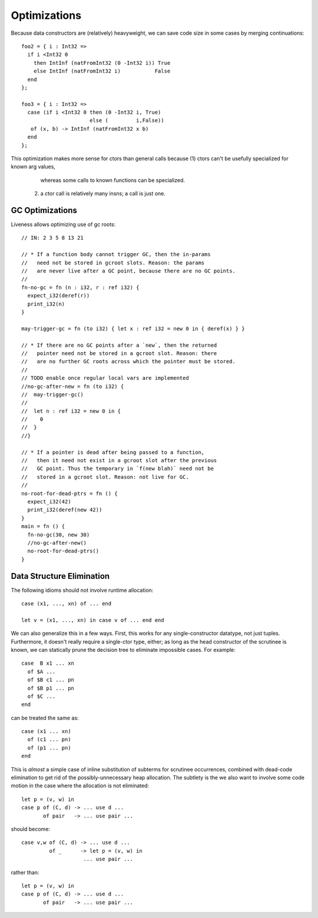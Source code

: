 Optimizations
-------------

Because data constructors are (relatively) heavyweight,
we can save code size in some cases by merging continuations::

        foo2 = { i : Int32 =>
          if i <Int32 0
            then IntInf (natFromInt32 (0 -Int32 i)) True
            else IntInf (natFromInt32 i)           False
          end
        };

        foo3 = { i : Int32 =>
          case (if i <Int32 0 then (0 -Int32 i, True)
                              else (         i,False))
           of (x, b) -> IntInf (natFromInt32 x b)
          end
        };

This optimization makes more sense for ctors than general calls
because (1) ctors can't be usefully specialized for known arg values,
            whereas some calls to known functions can be specialized.
        (2) a ctor call is relatively many insns; a call is just one.

GC Optimizations
~~~~~~~~~~~~~~~~

Liveness allows optimizing use of gc roots::

        // IN: 2 3 5 8 13 21

        // * If a function body cannot trigger GC, then the in-params
        //   need not be stored in gcroot slots. Reason: the params
        //   are never live after a GC point, because there are no GC points.
        //
        fn-no-gc = fn (n : i32, r : ref i32) {
          expect_i32(deref(r))
          print_i32(n)
        }

        may-trigger-gc = fn (to i32) { let x : ref i32 = new 0 in { deref(x) } }

        // * If there are no GC points after a `new`, then the returned
        //   pointer need not be stored in a gcroot slot. Reason: there
        //   are no further GC roots across which the pointer must be stored.
        //
        // TODO enable once regular local vars are implemented
        //no-gc-after-new = fn (to i32) {
        //  may-trigger-gc()
        //
        //  let n : ref i32 = new 0 in {
        //    0
        //  }
        //}

        // * If a pointer is dead after being passed to a function,
        //   then it need not exist in a gcroot slot after the previous
        //   GC point. Thus the temporary in `f(new blah)` need not be
        //   stored in a gcroot slot. Reason: not live for GC.
        //
        no-root-for-dead-ptrs = fn () {
          expect_i32(42)
          print_i32(deref(new 42))
        }
        main = fn () {
          fn-no-gc(30, new 30)
          //no-gc-after-new()
          no-root-for-dead-ptrs()
        }

Data Structure Elimination
~~~~~~~~~~~~~~~~~~~~~~~~~~

The following idioms should not involve runtime allocation::

        case (x1, ..., xn) of ... end

        let v = (x1, ..., xn) in case v of ... end end

We can also generalize this in a few ways.
First, this works for any single-constructor datatype, not just tuples.
Furthermore, it doesn't really require a single-ctor type, either;
as long as the head constructor of the scrutinee is known,
we can statically prune the decision tree to eliminate impossible cases.
For example::

        case  B x1 ... xn
          of $A ...
          of $B c1 ... pn
          of $B p1 ... pn
          of $C ...
        end

can be treated the same as::

        case (x1 ... xn)
          of (c1 ... pn)
          of (p1 ... pn)
        end

This is *almost* a simple case of inline substitution of subterms
for scrutinee occurrences, combined with dead-code elimination to
get rid of the possibly-unnecessary heap allocation. The subtlety
is the we also want to involve some code motion in the case where
the allocation is not eliminated::
 
        let p = (v, w) in
        case p of (C, d) -> ... use d ...
               of pair   -> ... use pair ...

should become:: 

        case v,w of (C, d) -> ... use d ...
                 of _      -> let p = (v, w) in
                            ... use pair ...

rather than::

        let p = (v, w) in
        case p of (C, d) -> ... use d ...
               of pair   -> ... use pair ...
